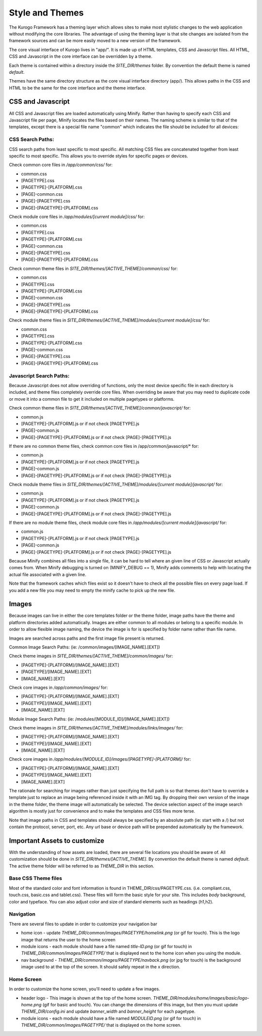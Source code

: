 ################
Style and Themes
################

The Kurogo Framework has a theming layer which allows sites to make most stylistic changes to the 
web application without modifying the core libraries.  The advantage of using the theming layer is 
that site changes are isolated from the framework sources and can be more easily moved to a new 
version of the framework.

The core visual interface of Kurogo lives in "app/".  It is made up of 
HTML templates, CSS and Javascript files.  All HTML, CSS and Javascript in the core interface can be 
overridden by a theme.  

Each theme is contained within a directory inside the *SITE_DIR/themes* folder.  By convention the default 
theme is named *default*.

Themes have the same directory structure as the core visual interface directory (app/).  
This allows paths in the CSS and HTML to be the same for the core interface and the theme interface. 

******************
CSS and Javascript
******************

All CSS and Javascript files are loaded automatically using Minify.  Rather than having to specify 
each CSS and Javascript file per page, Minify locates the files based on their names.  The naming 
scheme is similar to that of the templates, except there is a special file name "common" which 
indicates the file should be included for all devices:

-----------------
CSS Search Paths:
-----------------

CSS search paths from least specific to most specific.  All matching CSS files are concatenated 
together from least specific to most specific.  This allows you to override styles for specific 
pages or devices.

Check common core files in */app/common/css/* for:

* common.css
* [PAGETYPE].css
* [PAGETYPE]-[PLATFORM].css
* [PAGE]-common.css
* [PAGE]-[PAGETYPE].css
* [PAGE]-[PAGETYPE]-[PLATFORM].css
  
Check module core files in */app/modules/[current module]/css/* for:

* common.css
* [PAGETYPE].css
* [PAGETYPE]-[PLATFORM].css
* [PAGE]-common.css
* [PAGE]-[PAGETYPE].css
* [PAGE]-[PAGETYPE]-[PLATFORM].css

Check common theme files in *SITE_DIR/themes/[ACTIVE_THEME]/common/css*/ for:

* common.css
* [PAGETYPE].css
* [PAGETYPE]-[PLATFORM].css
* [PAGE]-common.css
* [PAGE]-[PAGETYPE].css
* [PAGE]-[PAGETYPE]-[PLATFORM].css

Check module theme files in *SITE_DIR/themes/[ACTIVE_THEME]/modules/[current module]/css/* for:

* common.css
* [PAGETYPE].css
* [PAGETYPE]-[PLATFORM].css
* [PAGE]-common.css
* [PAGE]-[PAGETYPE].css
* [PAGE]-[PAGETYPE]-[PLATFORM].css


------------------------
Javascript Search Paths:
------------------------

Because Javascript does not allow overriding of functions, only the most device specific file in 
each directory is included, and theme files completely override core files.  When overriding be aware 
that you may need to duplicate code or move it into a common file to get it included on multiple 
pagetypes or platforms.

Check common theme files in *SITE_DIR/themes/[ACTIVE_THEME]/common/javascript/* for:

* common.js
* [PAGETYPE]-[PLATFORM].js or if not check [PAGETYPE].js
* [PAGE]-common.js
* [PAGE]-[PAGETYPE]-[PLATFORM].js or if not check [PAGE]-[PAGETYPE].js

If there are no common theme files, check common core files in /app/common/javascript/* for:

* common.js
* [PAGETYPE]-[PLATFORM].js or if not check [PAGETYPE].js
* [PAGE]-common.js
* [PAGE]-[PAGETYPE]-[PLATFORM].js or if not check [PAGE]-[PAGETYPE].js

Check module theme files in *SITE_DIR/themes/[ACTIVE_THEME]/modules/[current module]/javascript/* for:

* common.js
* [PAGETYPE]-[PLATFORM].js or if not check [PAGETYPE].js
* [PAGE]-common.js
* [PAGE]-[PAGETYPE]-[PLATFORM].js or if not check [PAGE]-[PAGETYPE].js

If there are no module theme files, check module core files in */app/modules/[current module]/javascript/* for:

* common.js
* [PAGETYPE]-[PLATFORM].js or if not check [PAGETYPE].js
* [PAGE]-common.js
* [PAGE]-[PAGETYPE]-[PLATFORM].js or if not check [PAGE]-[PAGETYPE].js
    

Because Minify combines all files into a single file, it can be hard to tell where an given line of 
CSS or Javascript actually comes from.  When Minify debugging is turned on (MINIFY_DEBUG == 1), 
Minify adds comments to help with locating the actual file associated with a given line.

Note that the framework caches which files exist so it doesn't have to check all the possible files 
on every page load.  If you add a new file you may need to empty the minify cache to pick up the new file.

******
Images
******

Because images can live in either the core templates folder or the theme folder, image paths have 
the theme and platform directories added automatically.  Images are either common to all modules or 
belong to a specific module.  In order to allow flexible image naming, the device the image is for 
is specified by folder name rather than file name.

Images are searched across paths and the first image file present is returned.  

Common Image Search Paths: (ie: /common/images/[IMAGE_NAME].[EXT])
    
Check theme images in *SITE_DIR/themes/[ACTIVE_THEME]/common/images/* for:

* [PAGETYPE]-[PLATFORM]/[IMAGE_NAME].[EXT]
* [PAGETYPE]/[IMAGE_NAME].[EXT]
* [IMAGE_NAME].[EXT]

Check core images in */app/common/images/* for:

* [PAGETYPE]-[PLATFORM]/[IMAGE_NAME].[EXT]
* [PAGETYPE]/[IMAGE_NAME].[EXT]
* [IMAGE_NAME].[EXT]

Module Image Search Paths: (ie: /modules/[MODULE_ID]/[IMAGE_NAME].[EXT])

Check theme images in *SITE_DIR/themes/[ACTIVE_THEME]/modules/links/images/* for:

* [PAGETYPE]-[PLATFORM]/[IMAGE_NAME].[EXT]
* [PAGETYPE]/[IMAGE_NAME].[EXT]
* [IMAGE_NAME].[EXT]

Check core images in */app/modules/[MODULE_ID]/images/[PAGETYPE]-[PLATFORM]/* for:

* [PAGETYPE]-[PLATFORM]/[IMAGE_NAME].[EXT]
* [PAGETYPE]/[IMAGE_NAME].[EXT]
* [IMAGE_NAME].[EXT]

The rationale for searching for images rather than just specifying the full path is so that themes 
don't have to override a template just to replace an image being referenced inside it with an IMG tag.  
By dropping their own version of the image in the theme folder, the theme image will automatically be 
selected.  The device selection aspect of the image search algorithm is mostly just for convenience 
and to make the templates and CSS files more terse.

Note that image paths in CSS and templates should always be specified by an absolute path 
(ie: start with a /) but not contain the protocol, server, port, etc.  Any url base or device path 
will be prepended automatically by the framework.

*****************************
Important Assets to customize
*****************************

With the understanding of how assets are loaded, there are several file locations you should be
aware of. All customization should be done in *SITE_DIR/themes/[ACTIVE_THEME]*. By convention the default 
theme is named *default*. The active theme folder will be referred to as *THEME_DIR* in this section.

--------------------
Base CSS Theme files
--------------------

Most of the standard color and font information is found in THEME_DIR/css/PAGETYPE.css. (i.e. compliant.css,
touch.css, basic.css and tablet.css). These files will form the basic style for your site. This includes
*body* background, color and typeface. You can also adjust color and size of standard elements such as 
headings (h1,h2).

----------
Navigation
----------

There are several files to update in order to customize your navigation bar

* home icon - update *THEME_DIR/common/images/PAGETYPE/homelink.png* (or gif for touch). This is the 
  logo image that returns the user to the home screen
* module icons - each module should have a file named *title-ID.png* (or gif for touch) in *THEME_DIR/common/images/PAGETYPE/*
  that is displayed next to the home icon when you using the module.
* nav background - *THEME_DIR/common/images/PAGETYPE/navback.png* (or jpg for touch) is the background
  image used to at the top of the screen. It should safely repeat in the x direction.

-----------
Home Screen
-----------

In order to customize the home screen, you'll need to update a few images.

* header logo - This image is shown at the top of the home screen. *THEME_DIR/modules/home/images/basic/logo-home.png* (gif for basic and touch).
  You can change the dimensions of this image, but then you must update *THEME_DIR/config.ini* and update *banner_width* and *banner_height* for each pagetype.
* module icons - each module should have a file named *MODULEID.png* (or gif for touch) in *THEME_DIR/common/images/PAGETYPE/*
  that is displayed on the home screen.
